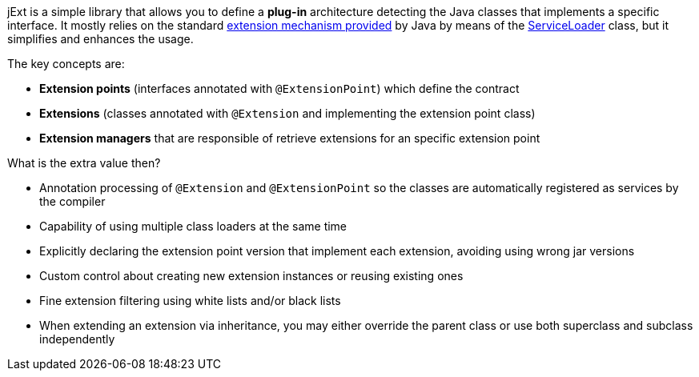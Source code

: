 jExt is a simple library that allows you to define a *plug-in* architecture detecting the
Java classes that implements a specific interface. It mostly relies on the standard
https://docs.oracle.com/javase/tutorial/ext/basics/spi.html[extension mechanism provided]
by Java by means of the https://docs.oracle.com/javase/8/docs/api/java/util/ServiceLoader.html[ServiceLoader]
class, but it simplifies and enhances the usage.

The key concepts are:

- *Extension points* (interfaces annotated with `@ExtensionPoint`) which define the contract
- *Extensions* (classes annotated with `@Extension` and implementing the extension point class)
- *Extension managers* that are responsible of retrieve extensions for an specific extension point

What is the extra value then?

- Annotation processing of `@Extension` and `@ExtensionPoint` so the classes are
automatically registered as services by the compiler
- Capability of using multiple class loaders at the same time
- Explicitly declaring the extension point version that implement each extension, avoiding using wrong jar versions
- Custom control about creating new extension instances or reusing existing ones
- Fine extension filtering using white lists and/or black lists
- When extending an extension via inheritance, you may either override the parent class or use both superclass and
subclass independently

